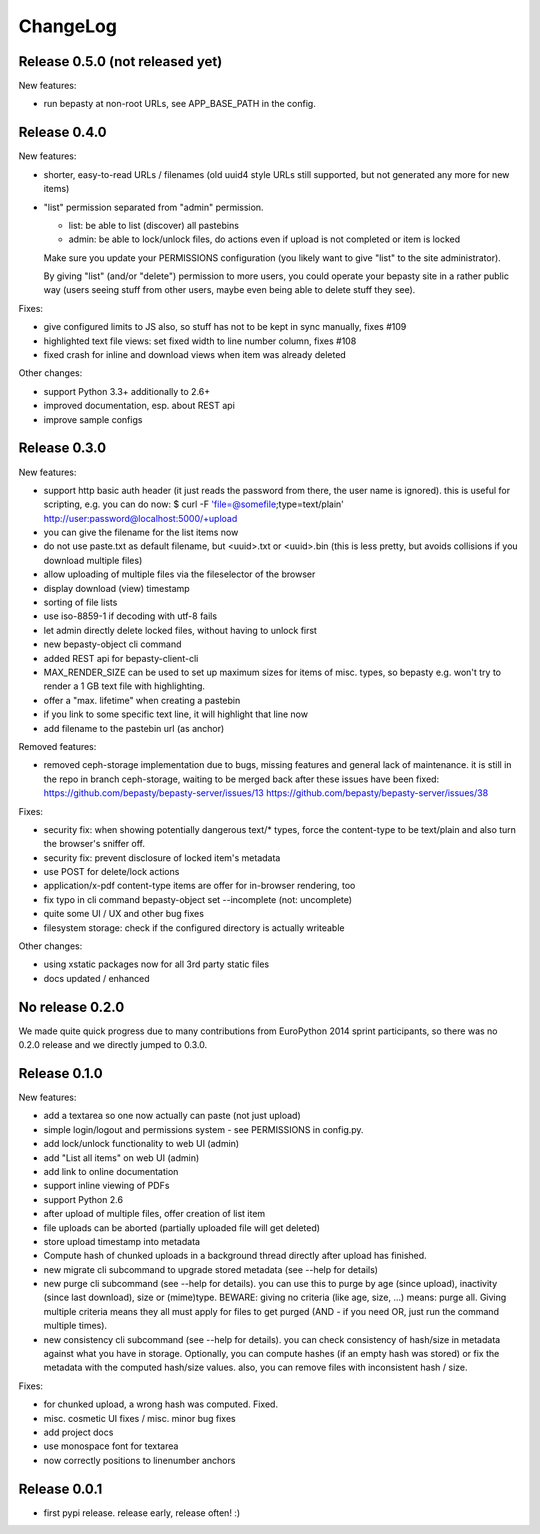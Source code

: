 ChangeLog
=========

Release 0.5.0 (not released yet)
--------------------------------

New features:

* run bepasty at non-root URLs, see APP_BASE_PATH in the config.


Release 0.4.0
-------------

New features:

* shorter, easy-to-read URLs / filenames (old uuid4 style URLs still supported,
  but not generated any more for new items)
* "list" permission separated from "admin" permission.

  - list: be able to list (discover) all pastebins
  - admin: be able to lock/unlock files, do actions even if upload is not
    completed or item is locked

  Make sure you update your PERMISSIONS configuration (you likely want to give
  "list" to the site administrator).

  By giving "list" (and/or "delete") permission to more users, you could
  operate your bepasty site in a rather public way (users seeing stuff from
  other users, maybe even being able to delete stuff they see).

Fixes:

* give configured limits to JS also, so stuff has not to be kept in sync manually, fixes #109
* highlighted text file views: set fixed width to line number column, fixes #108
* fixed crash for inline and download views when item was already deleted

Other changes:

* support Python 3.3+ additionally to 2.6+
* improved documentation, esp. about REST api
* improve sample configs


Release 0.3.0
-------------

New features:

* support http basic auth header (it just reads the password from there, the
  user name is ignored). this is useful for scripting, e.g. you can do now:
  $ curl -F 'file=@somefile;type=text/plain' http://user:password@localhost:5000/+upload
* you can give the filename for the list items now
* do not use paste.txt as default filename, but <uuid>.txt or <uuid>.bin
  (this is less pretty, but avoids collisions if you download multiple files)
* allow uploading of multiple files via the fileselector of the browser
* display download (view) timestamp
* sorting of file lists
* use iso-8859-1 if decoding with utf-8 fails
* let admin directly delete locked files, without having to unlock first
* new bepasty-object cli command
* added REST api for bepasty-client-cli
* MAX_RENDER_SIZE can be used to set up maximum sizes for items of misc. types,
  so bepasty e.g. won't try to render a 1 GB text file with highlighting.
* offer a "max. lifetime" when creating a pastebin
* if you link to some specific text line, it will highlight that line now
* add filename to the pastebin url (as anchor)

Removed features:

* removed ceph-storage implementation due to bugs, missing features and general
  lack of maintenance. it is still in the repo in branch ceph-storage, waiting
  to be merged back after these issues have been fixed:
  https://github.com/bepasty/bepasty-server/issues/13
  https://github.com/bepasty/bepasty-server/issues/38

Fixes:

* security fix: when showing potentially dangerous text/* types, force the
  content-type to be text/plain and also turn the browser's sniffer off.
* security fix: prevent disclosure of locked item's metadata
* use POST for delete/lock actions
* application/x-pdf content-type items are offer for in-browser rendering, too
* fix typo in cli command bepasty-object set --incomplete (not: uncomplete)
* quite some UI / UX and other bug fixes
* filesystem storage: check if the configured directory is actually writeable

Other changes:

* using xstatic packages now for all 3rd party static files
* docs updated / enhanced


No release 0.2.0
----------------

We made quite quick progress due to many contributions from EuroPython 2014
sprint participants, so there was no 0.2.0 release and we directly jumped to
0.3.0.


Release 0.1.0
-------------

New features:

* add a textarea so one now actually can paste (not just upload)
* simple login/logout and permissions system - see PERMISSIONS in config.py.
* add lock/unlock functionality to web UI (admin)
* add "List all items" on web UI (admin)
* add link to online documentation
* support inline viewing of PDFs
* support Python 2.6
* after upload of multiple files, offer creation of list item
* file uploads can be aborted (partially uploaded file will get deleted)
* store upload timestamp into metadata
* Compute hash of chunked uploads in a background thread directly after upload
  has finished.
* new migrate cli subcommand to upgrade stored metadata (see --help for details)
* new purge cli subcommand (see --help for details).
  you can use this to purge by age (since upload), inactivity (since last
  download), size or (mime)type.
  BEWARE: giving no criteria (like age, size, ...) means: purge all.
  Giving multiple criteria means they all must apply for files to get
  purged (AND - if you need OR, just run the command multiple times).
* new consistency cli subcommand (see --help for details).
  you can check consistency of hash/size in metadata against what you have
  in storage. Optionally, you can compute hashes (if an empty hash was stored)
  or fix the metadata with the computed hash/size values.
  also, you can remove files with inconsistent hash / size.

Fixes:

* for chunked upload, a wrong hash was computed. Fixed.
* misc. cosmetic UI fixes / misc. minor bug fixes
* add project docs
* use monospace font for textarea
* now correctly positions to linenumber anchors


Release 0.0.1
-------------

* first pypi release. release early, release often! :)
